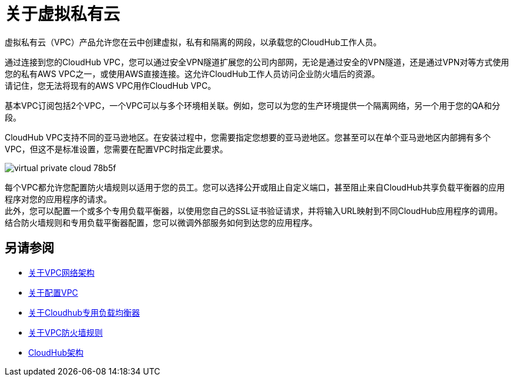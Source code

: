 = 关于虚拟私有云

虚拟私有云（VPC）产品允许您在云中创建虚拟，私有和隔离的网段，以承载您的CloudHub工作人员。

通过连接到您的CloudHub VPC，您可以通过安全VPN隧道扩展您的公司内部网，无论是通过安全的VPN隧道，还是通过VPN对等方式使用您的私有AWS VPC之一，或使用AWS直接连接。这允许CloudHub工作人员访问企业防火墙后的资源。 +
请记住，您无法将现有的AWS VPC用作CloudHub VPC。

基本VPC订阅包括2个VPC，一个VPC可以与多个环境相关联。例如，您可以为您的生产环境提供一个隔离网络，另一个用于您的QA和分段。

CloudHub VPC支持不同的亚马逊地区。在安装过程中，您需要指定您想要的亚马逊地区。您甚至可以在单个亚马逊地区内部拥有多个VPC，但这不是标准设置，您需要在配置VPC时指定此要求。

image::virtual-private-cloud-78b5f.png[]

每个VPC都允许您配置防火墙规则以适用于您的员工。您可以选择公开或阻止自定义端口，甚至阻止来自CloudHub共享负载平衡器的应用程序对您的应用程序的请求。 +
此外，您可以配置一个或多个专用负载平衡器，以使用您自己的SSL证书验证请求，并将输入URL映射到不同CloudHub应用程序的调用。 +
结合防火墙规则和专用负载平衡器配置，您可以微调外部服务如何到达您的应用程序。

// _TODO：那么On-prem +云？
// VPC可以有多个对等体（连接）

== 另请参阅

*  link:/runtime-manager/vpc-architecture-concept[关于VPC网络架构]
*  link:/runtime-manager/vpc-provisioning-concept[关于配置VPC]
*  link:/runtime-manager/cloudhub-dedicated-load-balancer[关于Cloudhub专用负载均衡器]
*  link:/runtime-manager/vpc-firewall-rules-concept[关于VPC防火墙规则]
*  link:/runtime-manager/cloudhub-architecture[CloudHub架构]
// _ TODO：将此添加为另请参见链接：
// link:/runtime-manager/cloudhub-architecture#cloudhub-workers[CloudHub工作人员]
// link:/runtime-manager/cloudhub-dedicated-load-balancer[专用负载平衡器功能]
// <<Set up Internal DNS, DNS server>>
// CH Architechture
